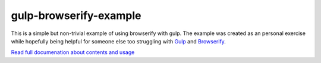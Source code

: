 gulp-browserify-example
=======================
This is a simple but non-trivial example of using browserify with gulp.
The example was created as an personal exercise while hopefully being
helpful for someone else too struggling with Gulp_ and Browserify_.

`Read full documenation about contents and usage <http://juhamust.github.io/gulp-browserify-example>`_

.. _Gulp: http://gulpjs.org/
.. _Browserify: http://browserify.org/